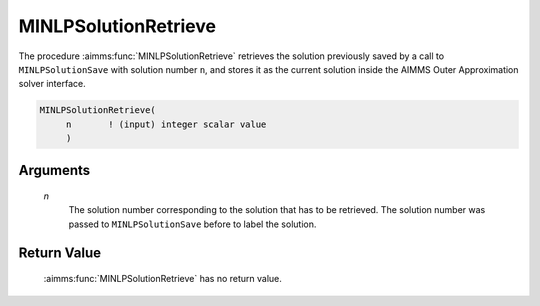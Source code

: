 .. aimms:function:: MINLPSolutionRetrieve(n)

.. _MINLPSolutionRetrieve:

MINLPSolutionRetrieve
=====================

The procedure :aimms:func:`MINLPSolutionRetrieve` retrieves the solution
previously saved by a call to ``MINLPSolutionSave`` with solution number
``n``, and stores it as the current solution inside the AIMMS Outer
Approximation solver interface.

.. code-block:: aimms

    MINLPSolutionRetrieve(
         n       ! (input) integer scalar value
         )

Arguments
---------

    *n*
        The solution number corresponding to the solution that has to be
        retrieved. The solution number was passed to ``MINLPSolutionSave``
        before to label the solution.

Return Value
------------

    :aimms:func:`MINLPSolutionRetrieve` has no return value.
